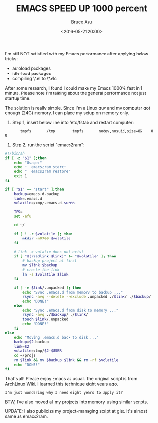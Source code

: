 # -*- coding: utf-8-unix; -*-
#+TITLE:       EMACS SPEED UP 1000 percent
#+AUTHOR:      Bruce Asu
#+EMAIL:       bruceasu@163.com
#+DATE:        <2016-05-21 20:00>
#+filetags:    emacs

#+LANGUAGE:    en
#+OPTIONS:     H:7 num:nil toc:nil \n:nil ::t |:t ^:nil -:nil f:t *:t <:nil


I'm still NOT satisfied with my Emacs performance after applying below tricks:

-   autoload packages
-   idle-load packages
-   compiling \*.el to \*.elc

After some research, I found I could make my Emacs 1000% fast in 1 minute.
Please note I'm talking about the general performance not just startup time.

The solution is really simple.
Since I'm a Linux guy and my computer got enough (24G) memory.
I can place my setup on memory only.

1.  Step 1, insert below line into /etc/fstab and restart computer:
:        tmpfs       /tmp        tmpfs       nodev,nosuid,size=8G    0   0

2.  Step 2, run the script "emacs2ram":
#+BEGIN_SRC sh
        #!/bin/sh
        if [ -z "$1" ];then
            echo "Usage:"
            echo "  emacs2ram start"
            echo "  emacs2ram restore"
            exit 1
        fi

        if [ "$1" == "start" ];then
            backup=emacs.d-backup
            link=.emacs.d
            volatile=/tmp/.emacs.d-$USER

            IFS=
            set -efu

            cd ~/

            if [ ! -r $volatile ]; then
                mkdir -m0700 $volatile
            fi

            # link -> volatie does not exist
            if [ "$(readlink $link)" != "$volatile" ]; then
                # backup project at first
                mv $link $backup
                # create the link
                ln -s $volatile $link
            fi

            if [ -e $link/.unpacked ]; then
                echo "Sync .emacs.d from memory to backup ..."
                rsync -avq --delete --exclude .unpacked ./$link/ ./$backup/
                echo "DONE!"
            else
                echo "Sync .emacs.d from disk to memory ..."
                rsync -avq ./$backup/ ./$link/
                touch $link/.unpacked
                echo "DONE!"
            fi
        else
            echo "Moving .emacs.d back to disk ..."
            backup=$2-backup
            link=$2
            volatile=/tmp/$2-$USER
            cd ~/projs
            rm $link && mv $backup $link && rm -rf $volatile
            echo "DONE!"
        fi

#+END_SRC

That's all! Please enjoy Emacs as usual. The original script is from ArchLinux
Wiki. I learned this technique eight years ago.

: I'm just wondering why I need eight years to apply it?

BTW, I've also moved all my projects into memory, using similar scripts.

UPDATE: I also publicize my project-managing script at gist. It's almost same as
emacs2ram.
